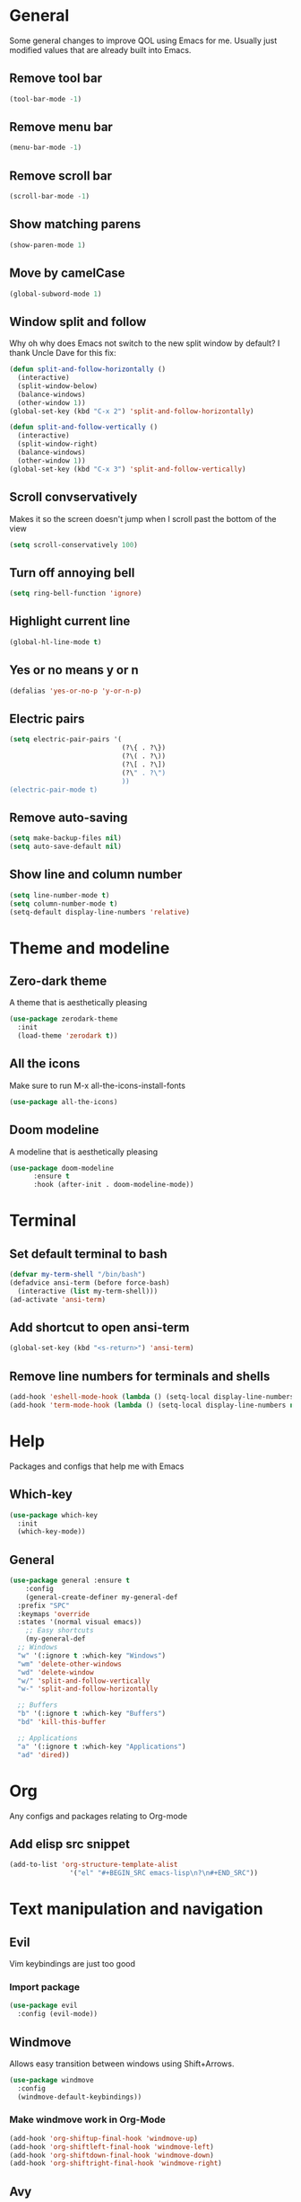 * General
Some general changes to improve QOL using Emacs for me. Usually just modified values that are already built into Emacs.
** Remove tool bar
#+BEGIN_SRC emacs-lisp
  (tool-bar-mode -1)
#+END_SRC
** Remove menu bar
#+BEGIN_SRC emacs-lisp
  (menu-bar-mode -1)
#+END_SRC
** Remove scroll bar
#+BEGIN_SRC emacs-lisp
  (scroll-bar-mode -1)
#+END_SRC
** Show matching parens
#+BEGIN_SRC emacs-lisp
  (show-paren-mode 1)
#+END_SRC
** Move by camelCase
#+BEGIN_SRC emacs-lisp
  (global-subword-mode 1)
#+END_SRC
** Window split and follow
Why oh why does Emacs not switch to the new split window by default? I thank Uncle Dave for this fix:
#+BEGIN_SRC emacs-lisp
  (defun split-and-follow-horizontally ()
    (interactive)
    (split-window-below)
    (balance-windows)
    (other-window 1))
  (global-set-key (kbd "C-x 2") 'split-and-follow-horizontally)

  (defun split-and-follow-vertically ()
    (interactive)
    (split-window-right)
    (balance-windows)
    (other-window 1))
  (global-set-key (kbd "C-x 3") 'split-and-follow-vertically)
#+END_SRC
** Scroll convservatively
Makes it so the screen doesn't jump when I scroll past the bottom of the view
#+BEGIN_SRC emacs-lisp
  (setq scroll-conservatively 100)
#+END_SRC
** Turn off annoying bell
#+BEGIN_SRC emacs-lisp
  (setq ring-bell-function 'ignore)
#+END_SRC
** Highlight current line
#+BEGIN_SRC emacs-lisp
  (global-hl-line-mode t)
#+END_SRC
** Yes or no means y or n
#+BEGIN_SRC emacs-lisp
  (defalias 'yes-or-no-p 'y-or-n-p)
#+END_SRC
** Electric pairs
#+BEGIN_SRC emacs-lisp
  (setq electric-pair-pairs '(
                              (?\{ . ?\})
                              (?\( . ?\))
                              (?\[ . ?\])
                              (?\" . ?\")
                              ))
  (electric-pair-mode t)
#+END_SRC
** Remove auto-saving
#+BEGIN_SRC emacs-lisp
  (setq make-backup-files nil)
  (setq auto-save-default nil)
#+END_SRC
** Show line and column number
#+BEGIN_SRC emacs-lisp
  (setq line-number-mode t)
  (setq column-number-mode t)
  (setq-default display-line-numbers 'relative)
#+END_SRC
* Theme and modeline
** Zero-dark theme
A theme that is aesthetically pleasing
#+BEGIN_SRC emacs-lisp
  (use-package zerodark-theme
    :init
    (load-theme 'zerodark t))
#+END_SRC
** All the icons
Make sure to run M-x all-the-icons-install-fonts
#+BEGIN_SRC emacs-lisp
  (use-package all-the-icons)
#+END_SRC
** Doom modeline
A modeline that is aesthetically pleasing
#+BEGIN_SRC emacs-lisp
  (use-package doom-modeline
        :ensure t
        :hook (after-init . doom-modeline-mode))
#+END_SRC
* Terminal
** Set default terminal to bash
#+BEGIN_SRC emacs-lisp
  (defvar my-term-shell "/bin/bash")
  (defadvice ansi-term (before force-bash)
    (interactive (list my-term-shell)))
  (ad-activate 'ansi-term)
#+END_SRC
** Add shortcut to open ansi-term
#+BEGIN_SRC emacs-lisp
  (global-set-key (kbd "<s-return>") 'ansi-term)
#+END_SRC
** Remove line numbers for terminals and shells
#+BEGIN_SRC emacs-lisp
  (add-hook 'eshell-mode-hook (lambda () (setq-local display-line-numbers nil)))
  (add-hook 'term-mode-hook (lambda () (setq-local display-line-numbers nil)))
#+END_SRC
* Help
Packages and configs that help me with Emacs
** Which-key
#+BEGIN_SRC emacs-lisp
  (use-package which-key
    :init
    (which-key-mode))
#+END_SRC
** General
#+BEGIN_SRC emacs-lisp
  (use-package general :ensure t
      :config
      (general-create-definer my-general-def
	:prefix "SPC"
	:keymaps 'override
	:states '(normal visual emacs))
      ;; Easy shortcuts
      (my-general-def
	;; Windows
	"w" '(:ignore t :which-key "Windows")
	"wm" 'delete-other-windows
	"wd" 'delete-window
	"w/" 'split-and-follow-vertically
	"w-" 'split-and-follow-horizontally

	;; Buffers
	"b" '(:ignore t :which-key "Buffers")
	"bd" 'kill-this-buffer

	;; Applications
	"a" '(:ignore t :which-key "Applications")
	"ad" 'dired))
#+END_SRC
* Org
Any configs and packages relating to Org-mode
** Add elisp src snippet
#+BEGIN_SRC emacs-lisp
  (add-to-list 'org-structure-template-alist
                 '("el" "#+BEGIN_SRC emacs-lisp\n?\n#+END_SRC"))
#+END_SRC
* Text manipulation and navigation
** Evil
Vim keybindings are just too good
*** Import package
#+BEGIN_SRC emacs-lisp
  (use-package evil
    :config (evil-mode))
#+END_SRC
** Windmove
Allows easy transition between windows using Shift+Arrows.
#+BEGIN_SRC emacs-lisp
  (use-package windmove
    :config
    (windmove-default-keybindings))
#+END_SRC
*** Make windmove work in Org-Mode
#+BEGIN_SRC emacs-lisp
  (add-hook 'org-shiftup-final-hook 'windmove-up)
  (add-hook 'org-shiftleft-final-hook 'windmove-left)
  (add-hook 'org-shiftdown-final-hook 'windmove-down)
  (add-hook 'org-shiftright-final-hook 'windmove-right)
#+END_SRC
** Avy
#+BEGIN_SRC emacs-lisp
  (use-package avy
    :ensure t
    :config
    (setq avy-background t)
    (my-general-def
      "SPC" 'avy-goto-char))
#+END_SRC
* Version control and projects
** Magit
#+BEGIN_SRC emacs-lisp
  (use-package magit
    :config
    (my-general-def
      "g" '(:ignore t :which-key "Git")
      "gs" 'magit-status 
      "gp" 'magit-pull-from-upstream))
#+END_SRC
** Projectile
#+BEGIN_SRC emacs-lisp
  (use-package projectile
      :config
      (my-general-def
	  "p" '(projectile-command-map :which-key "Projectile")))
#+END_SRC
** Helm
#+BEGIN_SRC emacs-lisp
  (use-package helm
      :diminish helm-mode
      :init
	  (progn
	      (require 'helm-config)
	      (setq helm-candidate-number-limit 100)
	      (setq helm-idle-delay 0.0
		  helm-input-idle-delay 0.01
		  helm-yas-display-key-on-candidate t
		  helm-quick-update t
		  helm-M-x-requires-pattern nil
		  helm-ff-skip-boring-files t)
		  (helm-mode))
      :bind
	  (("C-h a" . helm-apropos)
	  ("M-y" . helm-show-kill-ring)
	  ("M-x" . helm-M-x)
	  ("C-x c o" . helm-occur)
	  ("C-x c s" . helm-swoop)
	  ("C-x c y" . helm-yas-complete)
	  ("C-x c Y" . helm-yas-create-snippet-on-region)
	  ("C-x c SPC" . helm-all-mark-rings))
      :config
	  (my-general-def
	    "bb" 'helm-mini
	    "bl" 'helm-buffers-list))

#+END_SRC
